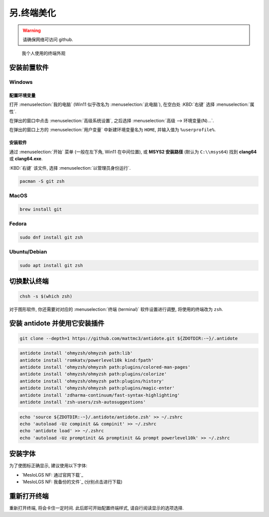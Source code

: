 ************************************************************************************************************************
另.终端美化
************************************************************************************************************************

.. warning::

  请确保网络可访问 github.

.. figure:: 美化后的终端.png

  我个人使用的终端外观

========================================================================================================================
安装前置软件
========================================================================================================================

------------------------------------------------------------------------------------------------------------------------
Windows
------------------------------------------------------------------------------------------------------------------------

^^^^^^^^^^^^^^^^^^^^^^^^^^^^^^^^^^^^^^^^^^^^^^^^^^^^^^^^^^^^^^^^^^^^^^^^^^^^^^^^^^^^^^^^^^^^^^^^^^^^^^^^^^^^^^^^^^^^^^^^
配置环境变量
^^^^^^^^^^^^^^^^^^^^^^^^^^^^^^^^^^^^^^^^^^^^^^^^^^^^^^^^^^^^^^^^^^^^^^^^^^^^^^^^^^^^^^^^^^^^^^^^^^^^^^^^^^^^^^^^^^^^^^^^

打开 :menuselection:`我的电脑` (Win11 似乎改名为 :menuselection:`此电脑`), 在空白处 :KBD:`右键` 选择 :menuselection:`属性`.

在弹出的窗口中点击 :menuselection:`高级系统设置`, 之后选择 :menuselection:`高级 --> 环境变量(N)...`.

在弹出的窗口上方的 :menuselection:`用户变量` 中新建环境变量名为 ``HOME``, 并输入值为 ``%userprofile%``.

^^^^^^^^^^^^^^^^^^^^^^^^^^^^^^^^^^^^^^^^^^^^^^^^^^^^^^^^^^^^^^^^^^^^^^^^^^^^^^^^^^^^^^^^^^^^^^^^^^^^^^^^^^^^^^^^^^^^^^^^
安装软件
^^^^^^^^^^^^^^^^^^^^^^^^^^^^^^^^^^^^^^^^^^^^^^^^^^^^^^^^^^^^^^^^^^^^^^^^^^^^^^^^^^^^^^^^^^^^^^^^^^^^^^^^^^^^^^^^^^^^^^^^

通过 :menuselection:`开始` 菜单 (一般在左下角, Win11 在中间位置), 或 **MSYS2 安装路径** (默认为 ``C:\\msys64``) 找到 **clang64** 或 **clang64.exe**.

:KBD:`右键` 该文件, 选择 :menuselection:`以管理员身份运行`.

.. code-block:: bash

  pacman -S git zsh

------------------------------------------------------------------------------------------------------------------------
MacOS
------------------------------------------------------------------------------------------------------------------------

.. code-block:: bash

  brew install git

------------------------------------------------------------------------------------------------------------------------
Fedora
------------------------------------------------------------------------------------------------------------------------

.. code-block:: bash

  sudo dnf install git zsh

------------------------------------------------------------------------------------------------------------------------
Ubuntu/Debian
------------------------------------------------------------------------------------------------------------------------

.. code-block:: bash

  sudo apt install git zsh

========================================================================================================================
切换默认终端
========================================================================================================================

.. code-block:: bash

  chsh -s $(which zsh)

对于图形软件, 你还需要对对应的 :menuselection:`终端 (terminal)` 软件设置进行调整, 将使用的终端改为 ``zsh``.

========================================================================================================================
安装 antidote 并使用它安装插件
========================================================================================================================

.. code-block:: bash

  git clone --depth=1 https://github.com/mattmc3/antidote.git ${ZDOTDIR:-~}/.antidote

.. code-block:: bash

  antidote install 'ohmyzsh/ohmyzsh path:lib'
  antidote install 'romkatv/powerlevel10k kind:fpath'
  antidote install 'ohmyzsh/ohmyzsh path:plugins/colored-man-pages'
  antidote install 'ohmyzsh/ohmyzsh path:plugins/colorize'
  antidote install 'ohmyzsh/ohmyzsh path:plugins/history'
  antidote install 'ohmyzsh/ohmyzsh path:plugins/magic-enter'
  antidote install 'zdharma-continuum/fast-syntax-highlighting'
  antidote install 'zsh-users/zsh-autosuggestions'

.. code-block:: bash

  echo 'source ${ZDOTDIR:-~}/.antidote/antidote.zsh' >> ~/.zshrc
  echo 'autoload -Uz compinit && compinit' >> ~/.zshrc
  echo 'antidote load' >> ~/.zshrc
  echo 'autoload -Uz promptinit && promptinit && prompt powerlevel10k' >> ~/.zshrc

========================================================================================================================
安装字体
========================================================================================================================

为了使图标正确显示, 建议使用以下字体:

- `MesloLGS NF: 通过官网下载`_
- `MesloLGS NF: 我备份的文件`_ (分别点击进行下载)

========================================================================================================================
重新打开终端
========================================================================================================================

重新打开终端, 将会卡住一定时间. 此后即可开始配置终端样式, 请自行阅读显示的选项选择.